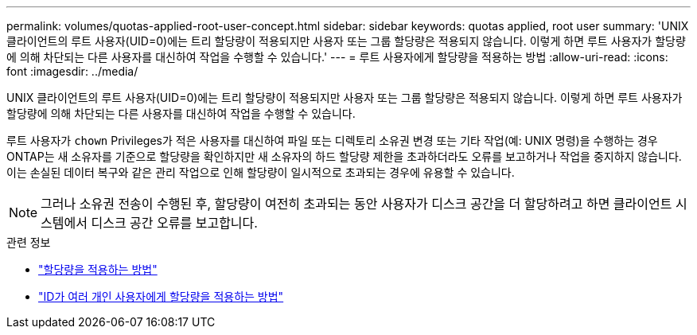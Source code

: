 ---
permalink: volumes/quotas-applied-root-user-concept.html 
sidebar: sidebar 
keywords: quotas applied, root user 
summary: 'UNIX 클라이언트의 루트 사용자(UID=0)에는 트리 할당량이 적용되지만 사용자 또는 그룹 할당량은 적용되지 않습니다. 이렇게 하면 루트 사용자가 할당량에 의해 차단되는 다른 사용자를 대신하여 작업을 수행할 수 있습니다.' 
---
= 루트 사용자에게 할당량을 적용하는 방법
:allow-uri-read: 
:icons: font
:imagesdir: ../media/


[role="lead"]
UNIX 클라이언트의 루트 사용자(UID=0)에는 트리 할당량이 적용되지만 사용자 또는 그룹 할당량은 적용되지 않습니다. 이렇게 하면 루트 사용자가 할당량에 의해 차단되는 다른 사용자를 대신하여 작업을 수행할 수 있습니다.

루트 사용자가 `chown` Privileges가 적은 사용자를 대신하여 파일 또는 디렉토리 소유권 변경 또는 기타 작업(예: UNIX 명령)을 수행하는 경우 ONTAP는 새 소유자를 기준으로 할당량을 확인하지만 새 소유자의 하드 할당량 제한을 초과하더라도 오류를 보고하거나 작업을 중지하지 않습니다. 이는 손실된 데이터 복구와 같은 관리 작업으로 인해 할당량이 일시적으로 초과되는 경우에 유용할 수 있습니다.

[NOTE]
====
그러나 소유권 전송이 수행된 후, 할당량이 여전히 초과되는 동안 사용자가 디스크 공간을 더 할당하려고 하면 클라이언트 시스템에서 디스크 공간 오류를 보고합니다.

====
.관련 정보
* link:../volumes/quotas-applied-concept.html["할당량을 적용하는 방법"]
* link:../volumes/quotas-applied-users-multiple-ids-concept.html["ID가 여러 개인 사용자에게 할당량을 적용하는 방법"]

